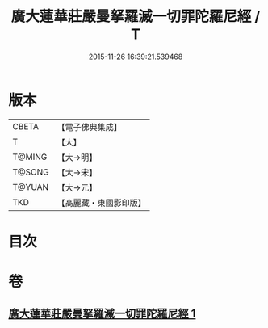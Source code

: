#+TITLE: 廣大蓮華莊嚴曼拏羅滅一切罪陀羅尼經 / T
#+DATE: 2015-11-26 16:39:21.539468
* 版本
 |     CBETA|【電子佛典集成】|
 |         T|【大】     |
 |    T@MING|【大→明】   |
 |    T@SONG|【大→宋】   |
 |    T@YUAN|【大→元】   |
 |       TKD|【高麗藏・東國影印版】|

* 目次
* 卷
** [[file:KR6j0327_001.txt][廣大蓮華莊嚴曼拏羅滅一切罪陀羅尼經 1]]
